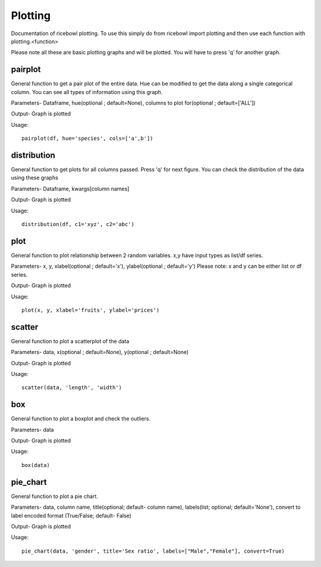 Plotting
========
Documentation of ricebowl plotting.
To use this simply do from ricebowl import plotting and then use each function with plotting.<function>

Please note all these are basic plotting graphs and will be plotted. You will have to press 'q' for another graph.


pairplot
^^^^^^^^
General function to get a pair plot of the entire data. Hue can be modified to get the data along a single categorical column. You can see all types of information using this graph.

Parameters- Dataframe, hue(optional ; default=None), columns to plot for(optional ; default=['ALL'])


Output- Graph is plotted

Usage::
    
    pairplot(df, hue='species', cols=['a',b'])



distribution
^^^^^^^^^^^^
General function to get plots for all columns passed. Press 'q' for next figure. You can check the distribution of the data using these graphs

Parameters- Dataframe, kwargs[column names]


Output- Graph is plotted

Usage::
    
    distribution(df, c1='xyz', c2='abc')



plot
^^^^
General function to plot relationship between 2 random variables. x,y have input types as list/df series.

Parameters- x, y, xlabel(optional ; default='x'), ylabel(optional ; default='y')
Please note: x and y can be either list or df series.

Output- Graph is plotted

Usage::
    
    plot(x, y, xlabel='fruits', ylabel='prices')



scatter
^^^^^^^
General function to plot a scatterplot of the data

Parameters- data, x(optional ; default=None), y(optional ; default=None)

Output- Graph is plotted

Usage::
    
    scatter(data, 'length', 'width')


box
^^^
General function to plot a boxplot and check the outliers.

Parameters- data

Output- Graph is plotted

Usage::
    
    box(data)


pie_chart
^^^^^^^^^
General function to plot a pie chart.

Parameters- data, column name, title(optional; default- column name), labels(list; optional; default='None'), convert to label encoded format (True/False; default- False) 

Output- Graph is plotted

Usage::
    
    pie_chart(data, 'gender', title='Sex ratio', labels=["Male","Female"], convert=True)





